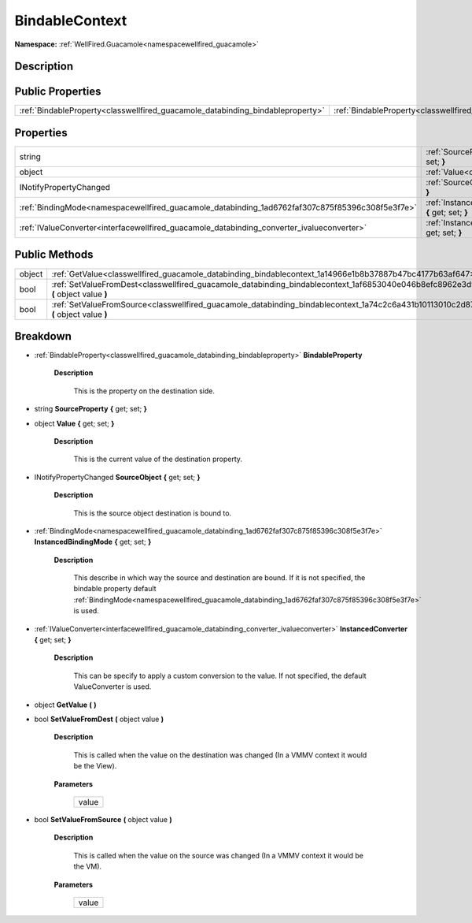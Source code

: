 .. _classwellfired_guacamole_databinding_bindablecontext:

BindableContext
================

**Namespace:** :ref:`WellFired.Guacamole<namespacewellfired_guacamole>`

Description
------------



Public Properties
------------------

+---------------------------------------------------------------------------------+--------------------------------------------------------------------------------------------------------------------+
|:ref:`BindableProperty<classwellfired_guacamole_databinding_bindableproperty>`   |:ref:`BindableProperty<classwellfired_guacamole_databinding_bindablecontext_1a2c40b60efff9435c19a7d2e628ead092>`    |
+---------------------------------------------------------------------------------+--------------------------------------------------------------------------------------------------------------------+

Properties
-----------

+--------------------------------------------------------------------------------------------------+---------------------------------------------------------------------------------------------------------------------------------------------+
|string                                                                                            |:ref:`SourceProperty<classwellfired_guacamole_databinding_bindablecontext_1abdf29cf1b6c5ebdc9aa6d3ac065536ef>` **{** get; set; **}**         |
+--------------------------------------------------------------------------------------------------+---------------------------------------------------------------------------------------------------------------------------------------------+
|object                                                                                            |:ref:`Value<classwellfired_guacamole_databinding_bindablecontext_1a570376dd2f0031640f55ca016cf5d8a6>` **{** get; set; **}**                  |
+--------------------------------------------------------------------------------------------------+---------------------------------------------------------------------------------------------------------------------------------------------+
|INotifyPropertyChanged                                                                            |:ref:`SourceObject<classwellfired_guacamole_databinding_bindablecontext_1aeaf4dd697823703b8efa0ff5bce118b5>` **{** get; set; **}**           |
+--------------------------------------------------------------------------------------------------+---------------------------------------------------------------------------------------------------------------------------------------------+
|:ref:`BindingMode<namespacewellfired_guacamole_databinding_1ad6762faf307c875f85396c308f5e3f7e>`   |:ref:`InstancedBindingMode<classwellfired_guacamole_databinding_bindablecontext_1a029bab779d9b10e16d68057687e54946>` **{** get; set; **}**   |
+--------------------------------------------------------------------------------------------------+---------------------------------------------------------------------------------------------------------------------------------------------+
|:ref:`IValueConverter<interfacewellfired_guacamole_databinding_converter_ivalueconverter>`        |:ref:`InstancedConverter<classwellfired_guacamole_databinding_bindablecontext_1a0d913a8632084bc9c9a2f958725094c8>` **{** get; set; **}**     |
+--------------------------------------------------------------------------------------------------+---------------------------------------------------------------------------------------------------------------------------------------------+

Public Methods
---------------

+-------------+----------------------------------------------------------------------------------------------------------------------------------------------+
|object       |:ref:`GetValue<classwellfired_guacamole_databinding_bindablecontext_1a14966e1b8b37887b47bc4177b63af647>` **(**  **)**                         |
+-------------+----------------------------------------------------------------------------------------------------------------------------------------------+
|bool         |:ref:`SetValueFromDest<classwellfired_guacamole_databinding_bindablecontext_1af6853040e046b8efc8962e3d9616408e>` **(** object value **)**     |
+-------------+----------------------------------------------------------------------------------------------------------------------------------------------+
|bool         |:ref:`SetValueFromSource<classwellfired_guacamole_databinding_bindablecontext_1a74c2c6a431b10113010c2d87f6247ad0>` **(** object value **)**   |
+-------------+----------------------------------------------------------------------------------------------------------------------------------------------+

Breakdown
----------

.. _classwellfired_guacamole_databinding_bindablecontext_1a2c40b60efff9435c19a7d2e628ead092:

- :ref:`BindableProperty<classwellfired_guacamole_databinding_bindableproperty>` **BindableProperty** 

    **Description**

        This is the property on the destination side. 

.. _classwellfired_guacamole_databinding_bindablecontext_1abdf29cf1b6c5ebdc9aa6d3ac065536ef:

- string **SourceProperty** **{** get; set; **}**

.. _classwellfired_guacamole_databinding_bindablecontext_1a570376dd2f0031640f55ca016cf5d8a6:

- object **Value** **{** get; set; **}**

    **Description**

        This is the current value of the destination property. 

.. _classwellfired_guacamole_databinding_bindablecontext_1aeaf4dd697823703b8efa0ff5bce118b5:

- INotifyPropertyChanged **SourceObject** **{** get; set; **}**

    **Description**

        This is the source object destination is bound to. 

.. _classwellfired_guacamole_databinding_bindablecontext_1a029bab779d9b10e16d68057687e54946:

- :ref:`BindingMode<namespacewellfired_guacamole_databinding_1ad6762faf307c875f85396c308f5e3f7e>` **InstancedBindingMode** **{** get; set; **}**

    **Description**

        This describe in which way the source and destination are bound. If it is not specified, the bindable property default :ref:`BindingMode<namespacewellfired_guacamole_databinding_1ad6762faf307c875f85396c308f5e3f7e>` is used. 

.. _classwellfired_guacamole_databinding_bindablecontext_1a0d913a8632084bc9c9a2f958725094c8:

- :ref:`IValueConverter<interfacewellfired_guacamole_databinding_converter_ivalueconverter>` **InstancedConverter** **{** get; set; **}**

    **Description**

        This can be specify to apply a custom conversion to the value. If not specified, the default ValueConverter is used. 

.. _classwellfired_guacamole_databinding_bindablecontext_1a14966e1b8b37887b47bc4177b63af647:

- object **GetValue** **(**  **)**

.. _classwellfired_guacamole_databinding_bindablecontext_1af6853040e046b8efc8962e3d9616408e:

- bool **SetValueFromDest** **(** object value **)**

    **Description**

        This is called when the value on the destination was changed (In a VMMV context it would be the View). 

    **Parameters**

        +-------------+
        |value        |
        +-------------+
        
.. _classwellfired_guacamole_databinding_bindablecontext_1a74c2c6a431b10113010c2d87f6247ad0:

- bool **SetValueFromSource** **(** object value **)**

    **Description**

        This is called when the value on the source was changed (In a VMMV context it would be the VM). 

    **Parameters**

        +-------------+
        |value        |
        +-------------+
        
